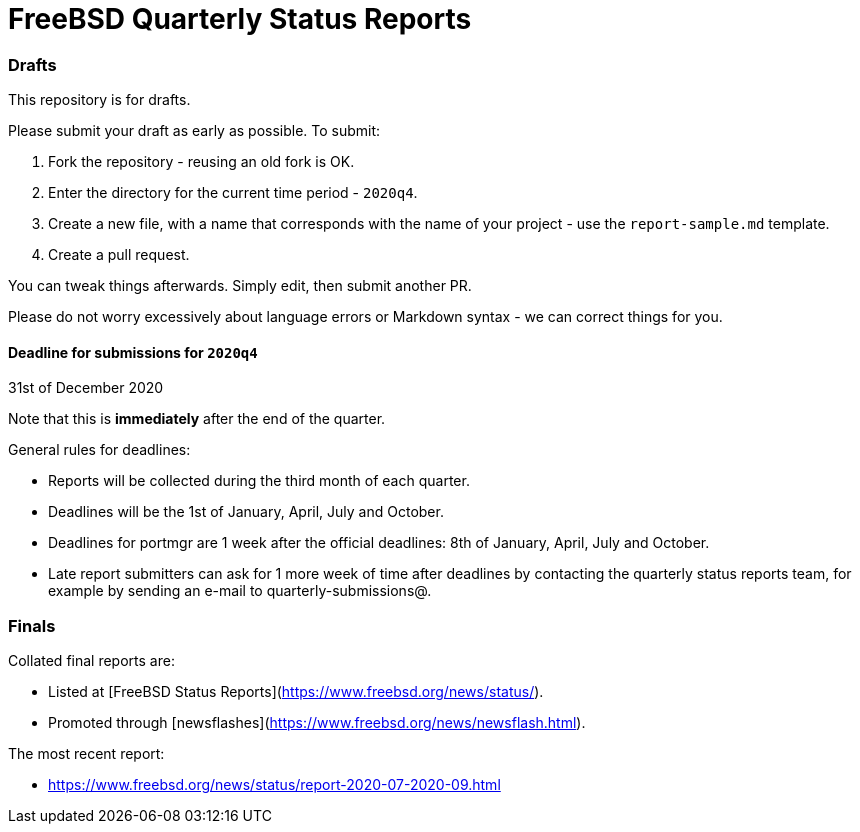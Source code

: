 FreeBSD Quarterly Status Reports
================================

### Drafts

This repository is for drafts. 

Please submit your draft as early as possible. To submit:

1. Fork the repository - reusing an old fork is OK.
2. Enter the directory for the current time period - `2020q4`.
3. Create a new file, with a name that corresponds with the name of
   your project - use the `report-sample.md` template.
4. Create a pull request.

You can tweak things afterwards. Simply edit, then submit another PR.

Please do not worry excessively about language errors or Markdown
syntax - we can correct things for you.

#### Deadline for submissions for `2020q4`

31st of December 2020

Note that this is **immediately** after the end of the quarter.

General rules for deadlines: 

* Reports will be collected during the third month of each quarter.
* Deadlines will be the 1st of January, April, July and October.
* Deadlines for portmgr are 1 week after the official deadlines:
  8th of January, April, July and October.
* Late report submitters can ask for 1 more week of time after
  deadlines by contacting the quarterly status reports team, for
  example by sending an e-mail to quarterly-submissions@.

### Finals

Collated final reports are: 

* Listed at [FreeBSD Status Reports](https://www.freebsd.org/news/status/).
* Promoted through [newsflashes](https://www.freebsd.org/news/newsflash.html). 

The most recent report:

* https://www.freebsd.org/news/status/report-2020-07-2020-09.html
